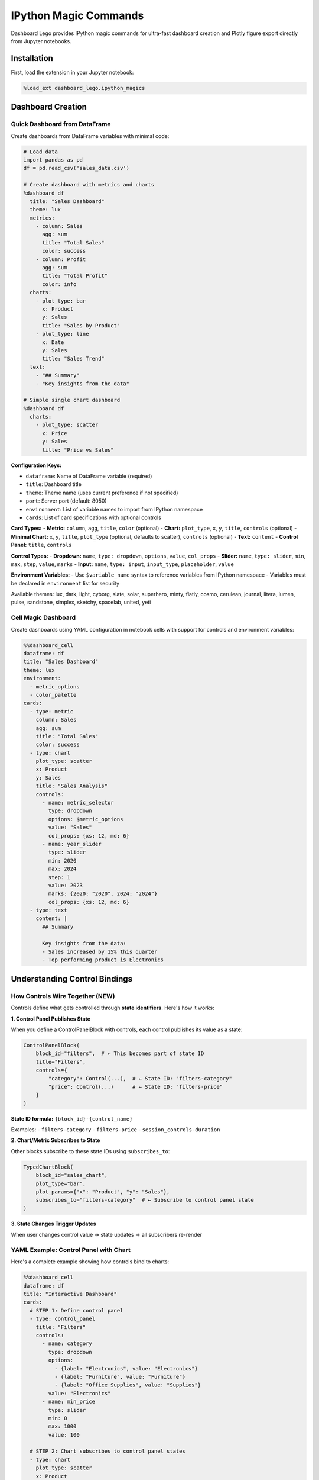 .. _guide-magics:

IPython Magic Commands
======================

Dashboard Lego provides IPython magic commands for ultra-fast dashboard creation and Plotly figure export directly from Jupyter notebooks.

Installation
------------

First, load the extension in your Jupyter notebook:

.. code-block:: python

   %load_ext dashboard_lego.ipython_magics

Dashboard Creation
------------------

Quick Dashboard from DataFrame
^^^^^^^^^^^^^^^^^^^^^^^^^^^^^^

Create dashboards from DataFrame variables with minimal code:

.. code-block:: python

   # Load data
   import pandas as pd
   df = pd.read_csv('sales_data.csv')

   # Create dashboard with metrics and charts
   %dashboard df
     title: "Sales Dashboard"
     theme: lux
     metrics:
       - column: Sales
         agg: sum
         title: "Total Sales"
         color: success
       - column: Profit
         agg: sum
         title: "Total Profit"
         color: info
     charts:
       - plot_type: bar
         x: Product
         y: Sales
         title: "Sales by Product"
       - plot_type: line
         x: Date
         y: Sales
         title: "Sales Trend"
     text:
       - "## Summary"
       - "Key insights from the data"

   # Simple single chart dashboard
   %dashboard df
     charts:
       - plot_type: scatter
         x: Price
         y: Sales
         title: "Price vs Sales"

**Configuration Keys:**

- ``dataframe``: Name of DataFrame variable (required)
- ``title``: Dashboard title
- ``theme``: Theme name (uses current preference if not specified)
- ``port``: Server port (default: 8050)
- ``environment``: List of variable names to import from IPython namespace
- ``cards``: List of card specifications with optional controls

**Card Types:**
- **Metric:** ``column``, ``agg``, ``title``, ``color`` (optional)
- **Chart:** ``plot_type``, ``x``, ``y``, ``title``, ``controls`` (optional)
- **Minimal Chart:** ``x``, ``y``, ``title``, ``plot_type`` (optional, defaults to scatter), ``controls`` (optional)
- **Text:** ``content``
- **Control Panel:** ``title``, ``controls``

**Control Types:**
- **Dropdown:** ``name``, ``type: dropdown``, ``options``, ``value``, ``col_props``
- **Slider:** ``name``, ``type: slider``, ``min``, ``max``, ``step``, ``value``, ``marks``
- **Input:** ``name``, ``type: input``, ``input_type``, ``placeholder``, ``value``

**Environment Variables:**
- Use ``$variable_name`` syntax to reference variables from IPython namespace
- Variables must be declared in ``environment`` list for security

Available themes: lux, dark, light, cyborg, slate, solar, superhero, minty, flatly, cosmo, cerulean, journal, litera, lumen, pulse, sandstone, simplex, sketchy, spacelab, united, yeti

Cell Magic Dashboard
^^^^^^^^^^^^^^^^^^^^

Create dashboards using YAML configuration in notebook cells with support for controls and environment variables:

.. code-block:: python

   %%dashboard_cell
   dataframe: df
   title: "Sales Dashboard"
   theme: lux
   environment:
     - metric_options
     - color_palette
   cards:
     - type: metric
       column: Sales
       agg: sum
       title: "Total Sales"
       color: success
     - type: chart
       plot_type: scatter
       x: Product
       y: Sales
       title: "Sales Analysis"
       controls:
         - name: metric_selector
           type: dropdown
           options: $metric_options
           value: "Sales"
           col_props: {xs: 12, md: 6}
         - name: year_slider
           type: slider
           min: 2020
           max: 2024
           step: 1
           value: 2023
           marks: {2020: "2020", 2024: "2024"}
           col_props: {xs: 12, md: 6}
     - type: text
       content: |
         ## Summary

         Key insights from the data:
         - Sales increased by 15% this quarter
         - Top performing product is Electronics

Understanding Control Bindings
-------------------------------

How Controls Wire Together (NEW)
^^^^^^^^^^^^^^^^^^^^^^^^^^^^^^^^

Controls define what gets controlled through **state identifiers**. Here's how it works:

**1. Control Panel Publishes State**

When you define a ControlPanelBlock with controls, each control publishes its value as a state:

.. code-block:: python

   ControlPanelBlock(
       block_id="filters",  # ← This becomes part of state ID
       title="Filters",
       controls={
           "category": Control(...),  # ← State ID: "filters-category"
           "price": Control(...)      # ← State ID: "filters-price"
       }
   )

**State ID formula:** ``{block_id}-{control_name}``

Examples:
- ``filters-category``
- ``filters-price``
- ``session_controls-duration``

**2. Chart/Metric Subscribes to State**

Other blocks subscribe to these state IDs using ``subscribes_to``:

.. code-block:: python

   TypedChartBlock(
       block_id="sales_chart",
       plot_type="bar",
       plot_params={"x": "Product", "y": "Sales"},
       subscribes_to="filters-category"  # ← Subscribe to control panel state
   )

**3. State Changes Trigger Updates**

When user changes control value → state updates → all subscribers re-render

YAML Example: Control Panel with Chart
^^^^^^^^^^^^^^^^^^^^^^^^^^^^^^^^^^^^^^^

Here's a complete example showing how controls bind to charts:

.. code-block:: yaml

   %%dashboard_cell
   dataframe: df
   title: "Interactive Dashboard"
   cards:
     # STEP 1: Define control panel
     - type: control_panel
       title: "Filters"
       controls:
         - name: category
           type: dropdown
           options:
             - {label: "Electronics", value: "Electronics"}
             - {label: "Furniture", value: "Furniture"}
             - {label: "Office Supplies", value: "Supplies"}
           value: "Electronics"
         - name: min_price
           type: slider
           min: 0
           max: 1000
           value: 100

     # STEP 2: Chart subscribes to control panel states
     - type: chart
       plot_type: scatter
       x: Product
       y: Sales
       title: "Sales by Category"
       # Subscribe to BOTH controls
       subscribes_to:
         - "control_panel-category"    # Listens to category dropdown
         - "control_panel-min_price"   # Listens to price slider

**What Happens:**

1. Control panel block_id is automatically ``control_panel`` in cell magic
2. Control names become state suffixes: ``control_panel-category``, ``control_panel-min_price``
3. Chart subscribes to these states
4. When dropdown changes → state ``control_panel-category`` updates → chart re-renders
5. When slider changes → state ``control_panel-min_price`` updates → chart re-renders

Multiple Charts from One Control Panel
^^^^^^^^^^^^^^^^^^^^^^^^^^^^^^^^^^^^^^

.. code-block:: yaml

   %%dashboard_cell
   dataframe: df
   cards:
     # Single control panel
     - type: control_panel
       title: "Filters"
       controls:
         - name: region
           type: dropdown
           options: $region_list
           value: "North America"

     # Chart 1 subscribes
     - type: chart
       plot_type: bar
       x: Product
       y: Revenue
       subscribes_to: "control_panel-region"

     # Chart 2 subscribes to SAME control
     - type: chart
       plot_type: line
       x: Month
       y: Profit
       subscribes_to: "control_panel-region"

Result: Changing region filter updates **both** charts

Advanced: Chart with Embedded Controls
^^^^^^^^^^^^^^^^^^^^^^^^^^^^^^^^^^^^^^^

Charts can have their own internal controls that don't affect other blocks:

.. code-block:: yaml

   - type: chart
     plot_type: histogram
     x: Price
     title: "Price Distribution"
     # These are chart-local controls (don't publish state)
     controls:
       - name: x_col
         type: dropdown
         options:
           - {label: "Price", value: "Price"}
           - {label: "Quantity", value: "Quantity"}
         value: "Price"

**Key Difference:**
- **Control Panel controls** → publish state → can control other blocks
- **Chart embedded controls** → private to chart → don't affect other blocks

Dynamic Marker Size Configuration
^^^^^^^^^^^^^^^^^^^^^^^^^^^^^^^^^^^

For scatter plots with variable marker sizes, you can configure consistent pixel-based sizing that adapts to your data range:

.. code-block:: yaml

   - type: chart
     plot_type: scatter_minimal
     x: session_length
     y: max_idle
     size: "{{metric_selector_2}}"
     plot_kwargs:
       marker_size_max_px: 42
       marker_size_min_px: 8

**Configuration:**
- ``marker_size_max_px``: Maximum marker size in pixels (largest data point)
- ``marker_size_min_px``: Minimum marker size in pixels (smallest data point)

**How it works:**
- Uses Plotly's ``sizeref`` formula to normalize marker sizes relative to current data range
- Automatically adapts when filters change the underlying data
- Ensures consistent visual scaling regardless of data distribution
- No modification of underlying DataFrame values

State ID Anatomy
^^^^^^^^^^^^^^^^

Understanding state ID structure is key:

.. code-block:: text

   State ID: "my_filters-category"
             └────┬────┘  └──┬──┘
             block_id    control_name

   Subscribe: subscribes_to: "my_filters-category"
   Result: Block listens to that control panel's category control

Explicit Parameter Naming with dep_param_name
^^^^^^^^^^^^^^^^^^^^^^^^^^^^^^^^^^^^^^^^^^^^^^

By default, when a chart subscribes to external controls, the parameter name sent to the datasource is auto-parsed from the control name. For example, subscribing to ``"quick_card_1-window_step_selector"`` would send parameter ``window_step_selector`` to the datasource.

To explicitly control the parameter name sent to the datasource, use ``dep_param_name``:

.. code-block:: yaml

   %%dashboard_cell
   datasource: my_datasource
   cards:
     # Control panel with slider
     - type: control_panel
       title: "Select Step"
       controls:
         - name: window_step_selector
           type: slider
           min: 1
           max: 5
           value: 1

     # Chart with explicit dep_param_name
     - type: chart
       plot_type: scatter
       x: session_length
       y: max_idle
       title: "Session Analysis"
       subscribes_to:
         - state_id: "quick_card_1-window_step_selector"
           dep_param_name: "window_step"  # ← Explicit datasource param name

**What happens:**

1. User changes slider → state ``quick_card_1-window_step_selector`` = 3
2. Chart receives update with ``{"quick_card_1-window_step_selector": 3}``
3. ``dep_param_name`` remaps this to ``{"window_step": 3}`` for datasource
4. Datasource receives ``datasource.get_processed_data({"window_step": 3})``

**Without dep_param_name (legacy):**

.. code-block:: yaml

   subscribes_to:
     - "quick_card_1-window_step_selector"  # Auto-parses to "window_step_selector"

**With dep_param_name (explicit):**

.. code-block:: yaml

   subscribes_to:
     - state_id: "quick_card_1-window_step_selector"
       dep_param_name: "window_step"  # Explicitly "window_step"

**Use Cases:**

- Your datasource expects ``window_step`` but control is named ``window_step_selector``
- Multiple controls map to same datasource parameter
- Legacy datasources with specific parameter names
- Cleaner API when control names don't match datasource parameters

Practical Workflow
^^^^^^^^^^^^^^^^^^

**Step 1: Define control panel with block_id**

.. code-block:: yaml

   - type: control_panel
     block_id: "filters"          # Optional, auto-generated if omitted
     title: "Dashboard Filters"
     controls:
       - name: category
         type: dropdown
         options: ["A", "B", "C"]

**Step 2: Note the state IDs produced**

- ``filters-category`` ← This is what other blocks subscribe to

**Step 3: Charts subscribe**

.. code-block:: yaml

   - type: chart
     plot_type: bar
     x: Product
     y: Sales
     subscribes_to: "filters-category"  # Now this chart listens to control changes

**Result:** User changes dropdown → chart updates automatically

Theme Management
----------------

Set default theme for future dashboards:

.. code-block:: python

   # Set theme
   %dashboard_theme cyborg

   # View current theme and available options
   %dashboard_theme

Plotly Export
-------------

Export Figures to Files
^^^^^^^^^^^^^^^^^^^^^^^

Export Plotly figures from dashboard blocks:

.. code-block:: python

   # Export as HTML with custom title
   %plotly_export chart_block
     format: html
     output: sales_chart.html
     title: "Sales Analysis"

   # Export as PNG image with custom dimensions
   %plotly_export chart_block
     format: png
     output: chart.png
     width: 1000
     height: 800

   # Export as JSON
   %plotly_export chart_block
     format: json
     output: data.json

   # Export with parameters for interactive controls
   %plotly_export histogram
     format: html
     output: distribution.html
     params:
       x_col: "Price"
       group_by: "Category"

**Configuration Keys:**

- ``block``: Name of dashboard block variable (required)
- ``format``: Export format (html, png, json, svg)
- ``output``: Output file path (required)
- ``title``: Figure title (for HTML)
- ``width``: Figure width (for images)
- ``height``: Figure height (for images)
- ``params``: JSON parameters for block.get_figure()

Display in Notebook
^^^^^^^^^^^^^^^^^^^

Display figures inline in Jupyter notebooks:

.. code-block:: python

   # Show figure with custom size and title
   %plotly_show chart_block
     title: "Interactive Chart"
     width: 900
     height: 600

   # Show with parameters for interactive controls
   %plotly_show histogram
     params:
       x_col: "Price"
       group_by: "Category"

Batch Export
^^^^^^^^^^^^

Export multiple figures using cell magic:

.. code-block:: python

   %%plotly_export
   exports:
     - block: sales_chart
       format: html
       output: sales_report.html
       title: "Sales Analysis"
     - block: profit_chart
       format: png
       output: profit_analysis.png
       width: 1200
       height: 800

Examples
--------

Complete Workflow Example with Controls:

.. code-block:: python

   # Load extension
   %load_ext dashboard_lego.ipython_magics

   # Load data and prepare variables
   import pandas as pd
   df = pd.read_csv('data.csv')

   # Prepare environment variables
   metric_options = [
       {"label": "Sales", "value": "sales"},
       {"label": "Profit", "value": "profit"},
       {"label": "Revenue", "value": "revenue"}
   ]

   color_palette = ["#1f77b4", "#ff7f0e", "#2ca02c", "#d62728"]

   # Create dashboard with controls
   %%dashboard_cell
   dataframe: df
   title: "Interactive Sales Dashboard"
   theme: lux
   environment:
     - metric_options
     - color_palette
   cards:
     - type: metric
       column: Sales
       agg: sum
       title: "Total Sales"
       color: success
     - type: chart
       plot_type: scatter
       x: Product
       y: Sales
       title: "Sales Analysis"
       controls:
         - name: metric_selector
           type: dropdown
           options: $metric_options
           value: "sales"
           col_props: {xs: 12, md: 6}
         - name: year_slider
           type: slider
           min: 2020
           max: 2024
           step: 1
           value: 2023
           marks: {2020: "2020", 2024: "2024"}
           col_props: {xs: 12, md: 6}

   # Export charts
   %plotly_export sales_chart
     format: html
     output: dashboard_export.html
     title: "Sales Dashboard Export"

   # Display in notebook
   %plotly_show sales_chart
     title: "Interactive Sales Chart"

Common Patterns
---------------

**Quick Analysis with Controls:**

.. code-block:: python

   # Prepare environment
   metric_options = [{"label": "Sales", "value": "sales"}, {"label": "Profit", "value": "profit"}]

   %%dashboard_cell
   dataframe: df
   environment:
     - metric_options
   cards:
     - type: metric
       column: col1
       agg: mean
       title: "Average"
     - type: chart
       plot_type: histogram
       x: col1
       title: "Distribution"
       controls:
         - name: metric_selector
           type: dropdown
           options: $metric_options
           value: "sales"

**Interactive Parameter Exploration:**

.. code-block:: python

   # Hyperparameter playground example
   session_params = {
       'session_length': [10, 15, 20, 25, 30],
       'max_idle': [600, 900, 1800, 3600, 7200],
       'window_step': [3, 5, 7, 10]
   }

   %%dashboard_cell
   dataframe: session_hp_datasource
   title: "Session Hyperparameters Playground"
   environment:
     - session_params
     - metric_options
   cards:
     - type: chart
       plot_type: scatter
       x: session_length
       y: max_idle
       title: "Session Length vs Max Idle"
       controls:
         - name: metric_selector
           type: dropdown
           options: $metric_options
           value: "n_sessions"
         - name: window_step_slider
           type: slider
           min: 3
           max: 10
           step: 1
           value: 5

**Report Generation:**

.. code-block:: python

   %plotly_export analysis_chart
     format: html
     output: report.html
     title: "Analysis Results"

   %plotly_export summary_chart
     format: png
     output: summary.png
     width: 800
     height: 400

**Interactive Exploration:**

.. code-block:: python

   %plotly_show chart
     title: "Interactive View"
   # Now you can interact with the chart in the notebook

Troubleshooting
---------------

**Block not found:** Ensure the block variable exists in the notebook namespace

**Export fails:** Check file permissions and disk space

**Display issues:** Ensure plotly is properly installed and configured for Jupyter

**Theme not applied:** Use ``%dashboard_theme`` to set default theme before creating dashboards

Error Messages
--------------

- ``❌ Error: Block variable 'X' not found`` - Variable doesn't exist in namespace
- ``❌ Error: Block 'X' does not support figure export`` - Block doesn't have ``get_figure()`` method
- ``❌ Error: --output/-o is required`` - Output file path not specified
- ``❌ Error: Environment variable 'X' not found`` - Variable not declared in environment list
- ``❌ Error: Invalid YAML format`` - YAML syntax error in cell configuration
- ``❌ Error: Control 'X': unknown type 'Y'`` - Unsupported control type (use dropdown, slider, input)
- ``❌ Error: Variable '$X' not found in environment`` - Referenced variable not in environment list
